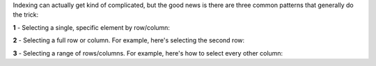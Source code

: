 Indexing can actually get kind of complicated, but the good news is there are three common patterns that generally do the trick:


**1** - Selecting a single, specific element by row/column:

.. raw:: html

  <div class="container-fluid">
    <div class="matcrab-example">
      <div class="matcrab-setup">
        x = [4,2,6,3,8,2;7,2,4,3,1,5;4,6,8,1,0,9];
      </div>
      <table><tbody>
        <tr>
          <td style="text-align: center">
            <img src="../_static/common/img/crabster.jpg" style="height: 35px" />
            <br />
            <a role="button" class="btn btn-success matcrab-run">Run</a>
            <br />
            <a role="button" class="btn btn-warning matcrab-reset">Reset</a>
          </td>
          <td>
            <textarea class="form-control matcrab-entry" style="resize: none">
              y = x(1,3);
            </textarea>
          </td>
          <td>
            <div class="matcrab-vis">
            </div>
          </td>
        </tr>
      </tbody></table>
    </div>
  </div>

**2** - Selecting a full row or column. For example, here's selecting the second row:

.. raw:: html

  <div class="container-fluid">
    <div class="matcrab-example">
      <div class="matcrab-setup">
        x = [4,2,6,3,8,2;7,2,4,3,1,5;4,6,8,1,0,9];
      </div>
      <table><tbody>
        <tr>
          <td style="text-align: center">
            <img src="../_static/common/img/crabster.jpg" style="height: 35px" />
            <br />
            <a role="button" class="btn btn-success matcrab-run">Run</a>
            <br />
            <a role="button" class="btn btn-warning matcrab-reset">Reset</a>
          </td>
          <td>
            <textarea class="form-control matcrab-entry" style="resize: none">
              y = x(2, :);
            </textarea>
          </td>
          <td>
            <div class="matcrab-vis">
            </div>
          </td>
        </tr>
      </tbody></table>
    </div>
  </div>

**3** - Selecting a range of rows/columns. For example, here's how to select every other column:

.. raw:: html

  <div class="container-fluid">
    <div class="matcrab-example">
      <div class="matcrab-setup">
        x = [4,2,6,3,8,2;7,2,4,3,1,5;4,6,8,1,0,9];
      </div>
      <table><tbody>
        <tr>
          <td style="text-align: center">
            <img src="../_static/common/img/crabster.jpg" style="height: 35px" />
            <br />
            <a role="button" class="btn btn-success matcrab-run">Run</a>
            <br />
            <a role="button" class="btn btn-warning matcrab-reset">Reset</a>
          </td>
          <td>
            <textarea class="form-control matcrab-entry" style="resize: none">
              y = x(:, 1:2:end);
            </textarea>
          </td>
          <td>
          <div class="matcrab-vis" style="height: 350px">
            </div>
          </td>
        </tr>
      </tbody></table>
    </div>
  </div>